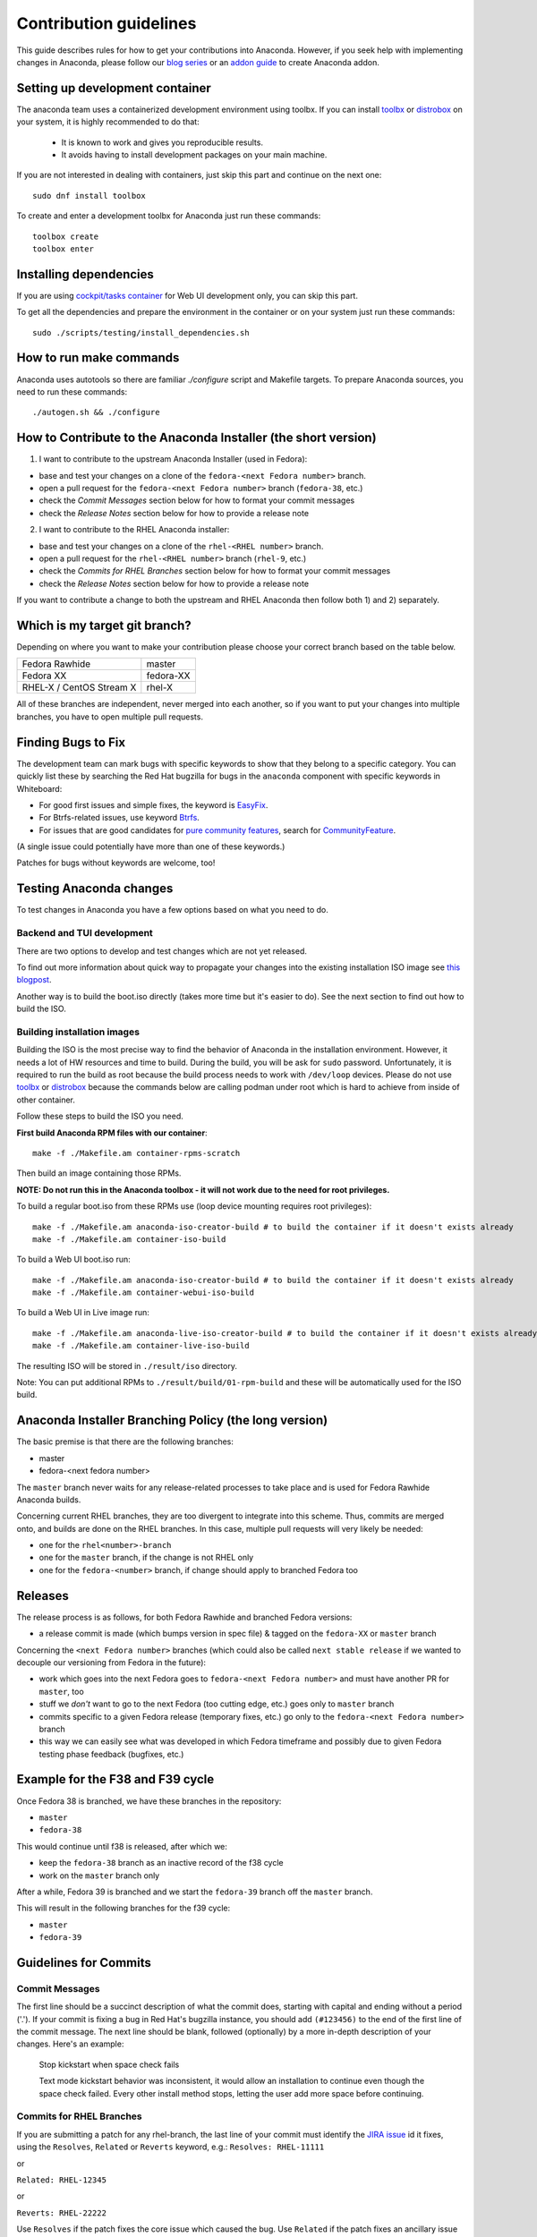 Contribution guidelines
=======================

This guide describes rules for how to get your contributions into Anaconda. However, if you seek
help with implementing changes in Anaconda, please follow our
`blog series <https://rhinstaller.wordpress.com/2019/10/11/anaconda-debugging-and-testing-part-1/>`_ or
an `addon guide <http://rhinstaller.github.io/anaconda-addon-development-guide/index.html>`_ to create Anaconda addon.

Setting up development container
--------------------------------

The anaconda team uses a containerized development environment using toolbx.
If you can install `toolbx <https://containertoolbx.org/>`_ or
`distrobox <https://distrobox.privatedns.org/>`_ on your system, it is highly
recommended to do that:

 - It is known to work and gives you reproducible results.
 - It avoids having to install development packages on your main machine.

If you are not interested in dealing with containers, just skip this part and continue on the next one::

    sudo dnf install toolbox

To create and enter a development toolbx for Anaconda just run these commands::

    toolbox create
    toolbox enter

Installing dependencies
-----------------------

If you are using `cockpit/tasks container <https://quay.io/repository/cockpit/tasks>`_
for Web UI development only, you can skip this part.

To get all the dependencies and prepare the environment in the container or
on your system just run these commands::

    sudo ./scripts/testing/install_dependencies.sh


How to run make commands
------------------------

Anaconda uses autotools so there are familiar `./configure` script and  Makefile targets.
To prepare Anaconda sources, you need to run these commands::

    ./autogen.sh && ./configure

How to Contribute to the Anaconda Installer (the short version)
----------------------------------------------------------------

1) I want to contribute to the upstream Anaconda Installer (used in Fedora):

- base and test your changes on a clone of the ``fedora-<next Fedora number>`` branch.
- open a pull request for the ``fedora-<next Fedora number>`` branch (``fedora-38``, etc.)
- check the *Commit Messages* section below for how to format your commit messages
- check the *Release Notes* section below for how to provide a release note

2) I want to contribute to the RHEL Anaconda installer:

- base and test your changes on a clone of the ``rhel-<RHEL number>``  branch.
- open a pull request for the ``rhel-<RHEL number>``  branch (``rhel-9``, etc.)
- check the *Commits for RHEL Branches* section below for how to format your commit messages
- check the *Release Notes* section below for how to provide a release note

If you want to contribute a change to both the upstream and RHEL Anaconda then follow both 1) and 2) separately.

Which is my target git branch?
------------------------------

Depending on where you want to make your contribution please choose your correct branch based on the table below.

+--------------------------+--------------+
| Fedora Rawhide           | master       |
+--------------------------+--------------+
| Fedora XX                | fedora-XX    |
+--------------------------+--------------+
| RHEL-X / CentOS Stream X | rhel-X       |
+--------------------------+--------------+

All of these branches are independent, never merged into each another, so if you want to put your
changes into multiple branches, you have to open multiple pull requests.

Finding Bugs to Fix
-------------------

The development team can mark bugs with specific keywords to show that they belong to a specific
category. You can quickly list these by searching the Red Hat bugzilla for bugs in the
``anaconda`` component with specific keywords in Whiteboard:

- For good first issues and simple fixes, the keyword is `EasyFix <https://bugzilla.redhat.com/buglist.cgi?bug_status=NEW&classification=Fedora&component=anaconda&f1=status_whiteboard&list_id=11496717&o1=substring&product=Fedora&query_format=advanced&v1=EasyFix>`_.

- For Btrfs-related issues, use keyword `Btrfs <https://bugzilla.redhat.com/buglist.cgi?bug_status=NEW&classification=Fedora&component=anaconda&f1=status_whiteboard&list_id=11496717&o1=substring&product=Fedora&query_format=advanced&v1=Btrfs>`_.

- For issues that are good candidates for `pure community features <pure-community-features>`_, search for `CommunityFeature <https://bugzilla.redhat.com/buglist.cgi?bug_status=NEW&classification=Fedora&component=anaconda&f1=status_whiteboard&list_id=11496717&o1=substring&product=Fedora&query_format=advanced&v1=CommunityFeature>`_.

(A single issue could potentially have more than one of these keywords.)

Patches for bugs without keywords are welcome, too!

Testing Anaconda changes
------------------------

To test changes in Anaconda you have a few options based on what you need to do.

Backend and TUI development
^^^^^^^^^^^^^^^^^^^^^^^^^^^
There are two options to develop and test changes which are not yet released.

To find out more information about quick way to propagate your changes into the existing installation ISO image see `this blogpost <https://rhinstaller.wordpress.com/2019/10/11/anaconda-debugging-and-testing-part-1/>`_.

Another way is to build the boot.iso directly (takes more time but it's easier to do). See the next section to find out how to build the ISO.

Building installation images
^^^^^^^^^^^^^^^^^^^^^^^^^^^^
Building the ISO is the most precise way to find the behavior of Anaconda in the installation environment. However, it needs a lot of HW resources and time to build.
During the build, you will be ask for ``sudo`` password. Unfortunately, it is required to run the build as root because the build process needs to work with ``/dev/loop`` devices.
Please do not use `toolbx <https://github.com/containers/toolbox>`_ or `distrobox <https://github.com/89luca89/distrobox>`_ because the commands below are calling podman under root which is hard to achieve from inside of other container.

Follow these steps to build the ISO you need.

**First build Anaconda RPM files with our container**::

  make -f ./Makefile.am container-rpms-scratch

Then build an image containing those RPMs.

**NOTE: Do not run this in the Anaconda toolbox - it will not work due to the need for root privileges.**

To build a regular boot.iso from these RPMs use (loop device mounting requires root privileges)::

  make -f ./Makefile.am anaconda-iso-creator-build # to build the container if it doesn't exists already
  make -f ./Makefile.am container-iso-build

To build a Web UI boot.iso run::

  make -f ./Makefile.am anaconda-iso-creator-build # to build the container if it doesn't exists already
  make -f ./Makefile.am container-webui-iso-build

To build a Web UI in Live image run::

  make -f ./Makefile.am anaconda-live-iso-creator-build # to build the container if it doesn't exists already
  make -f ./Makefile.am container-live-iso-build

The resulting ISO will be stored in ``./result/iso`` directory.

Note: You can put additional RPMs to ``./result/build/01-rpm-build`` and these will be automatically used for the ISO build.

Anaconda Installer Branching Policy (the long version)
-------------------------------------------------------

The basic premise is that there are the following branches:

- master
- fedora-<next fedora number>

The ``master`` branch never waits for any release-related processes to take place and is used for Fedora Rawhide Anaconda builds.

Concerning current RHEL branches, they are too divergent to integrate into this scheme. Thus, commits are merged onto, and builds are done on the RHEL branches.
In this case, multiple pull requests will very likely be needed:

- one for the ``rhel<number>-branch``
- one for the ``master`` branch, if the change is not RHEL only
- one for the ``fedora-<number>`` branch, if change should apply to branched Fedora too

Releases
---------

The release process is as follows, for both Fedora Rawhide and branched Fedora versions:

- a release commit is made (which bumps version in spec file) & tagged on the ``fedora-XX`` or ``master`` branch

Concerning the ``<next Fedora number>`` branches (which could also be called ``next stable release`` if we wanted to decouple our versioning from Fedora in the future):

- work which goes into the next Fedora goes to ``fedora-<next Fedora number>`` and must have another PR for ``master``, too
- stuff we *don't* want to go to the next Fedora (too cutting edge, etc.) goes only to ``master`` branch
- commits specific to a given Fedora release (temporary fixes, etc.) go only to the ``fedora-<next Fedora number>`` branch
- this way we can easily see what was developed in which Fedora timeframe and possibly due to given Fedora testing phase feedback (bugfixes, etc.)

Example for the F38 and F39 cycle
----------------------------------

Once Fedora 38 is branched, we have these branches in the repository:

- ``master``
- ``fedora-38``

This would continue until f38 is released, after which we:

- keep the ``fedora-38`` branch as an inactive record of the f38 cycle
- work on the ``master`` branch only

After a while, Fedora 39 is branched and we start the ``fedora-39`` branch off the ``master`` branch.

This will result in the following branches for the f39 cycle:

- ``master``
- ``fedora-39``

Guidelines for Commits
-----------------------

Commit Messages
^^^^^^^^^^^^^^^^

The first line should be a succinct description of what the commit does, starting with capital and ending without a period ('.'). If your commit is fixing a bug in Red Hat's bugzilla instance, you should add ``(#123456)`` to the end of the first line of the commit message. The next line should be blank, followed (optionally) by a more in-depth description of your changes. Here's an example:

    Stop kickstart when space check fails

    Text mode kickstart behavior was inconsistent, it would allow an
    installation to continue even though the space check failed. Every other
    install method stops, letting the user add more space before continuing.

Commits for RHEL Branches
^^^^^^^^^^^^^^^^^^^^^^^^^^

If you are submitting a patch for any rhel-branch, the last line of your commit must identify the `JIRA issue <https://issues.redhat.com/projects/RHEL/issues/>`_ id it fixes, using the ``Resolves``, ``Related`` or ``Reverts`` keyword, e.g.:
``Resolves: RHEL-11111``

or

``Related: RHEL-12345``

or

``Reverts: RHEL-22222``

Use ``Resolves`` if the patch fixes the core issue which caused the bug.
Use ``Related`` if the patch fixes an ancillary issue that is related to, but might not actually fix the bug.
Use ``Reverts`` if this patch reverts changes introduced by linked bug.

Release Notes
^^^^^^^^^^^^^

If you are submitting a patch that should be documented in the release notes, create a copy of the
``docs/release-notes/template.rst`` file, modify its content and add the new file to your patch, so
it can be reviewed and merged together with your changes.

After a final release (for example, Fedora GA), we will remove all release notes from
``docs/release-notes/`` of the release branch and add the content into the ``docs/release-notes.rst``
file.

This change will be ported to upstream to remove the already documented release notes from
``docs/release-notes/`` of the upstream branch. In a case of RHEL, port only the new release file.

Pull Request Review
^^^^^^^^^^^^^^^^^^^^

Please note that there is a minimum review period of 24 hours for any patch. The purpose of this rule is to ensure that all interested parties have an opportunity to review every patch. When posting a patch before or after a holiday break it is important to extend this period as appropriate.

All subsequent changes made to patches must be force-pushed to the PR branch before merging it into the main branch.

Code conventions
----------------

It is important to have consistency across the codebase. This won't necessarily make your code work better, but it might help to make the codebase more understandable, easier to work with, and more pleasant to go through when doing a code review.

In general we are trying to be as close as possible to `PEP8 <https://www.python.org/dev/peps/pep-0008/>`_ but also extending or modifying minor PEP8 rules when it seems suitable in the context of our project. See list of the conventions below:

* Limit all lines to a maximum of 99 characters.
* Format strings with `.format() <https://docs.python.org/3/library/stdtypes.html#str.format>`_ instead of ``%`` (https://pyformat.info/)
    * Exception: Use ``%`` formatting in logging functions and pass the ``%`` as arguments. See `logging format interpolation <https://stackoverflow.com/questions/34619790/pylint-message-logging-format-interpolation>`_ for the reasons.
* Follow docstring conventions. See `PEP257 <https://www.python.org/dev/peps/pep-0257>`_.
* Use `Enum <https://docs.python.org/3/library/enum.html>`_ instead of constants is recommended.
* Use ``super()`` instead of ``super(ParentClass, self)``.
* Use only absolute imports (instead of relative ones).
* Use ``ParentClass.method(self)`` only in case of multiple inheritance.
* Instance variables are preferred, class variables should be used only with a good reason.
* Global instances and singletons should be used only with a good reason.
* Never do wildcard (``from foo import *``) imports with the exception when all Anaconda developers agree on that.
* Use ``raise`` & ``return`` in the doc string. Do not use ``raises`` or ``returns``.
* Methods that return a task should have the suffix ‘_with_task’ (for example discover_with_task and DiscoverWithTask).
* Prefer to use ``pyanaconda.util.join_paths`` over ``os.path.join``. See documentation for more info.
* Never call ``upper()`` on translated strings. See the bug `1619530 <https://bugzilla.redhat.com/show_bug.cgi?id=1619530>`_
* Names of signal handlers defined in ``.glade`` files should have the ``on_`` prefix.

Merging examples
----------------

Merging a GitHub pull request
^^^^^^^^^^^^^^^^^^^^^^^^^^^^^
(Fedora 38 is used as an example, don't forget to use appropriate Fedora version.)

Press the green *Merge pull request* button on the pull request page.

Then you are done.

Merging a topic branch manually
^^^^^^^^^^^^^^^^^^^^^^^^^^^^^^^
(Fedora 38 is used as an example, don't forget to use appropriate Fedora version.)

Let's say that there is a topic branch called "fix_foo_with_bar" that should be merged to a given Anaconda non-topic branch.

Checkout the given target branch, pull it and merge your topic branch into it::

    git checkout <target branch>
    git pull
    git merge --no-ff fix_foo_with_bar

Then push the merge to the remote::

    git push origin <target branch>

If the pull request has been opened for the ``fedora-38`` branch, then you also need to check if the same change should go to the ``master`` branch in another PR.

.. _pure-community-features:

Pure community features
-----------------------

The pure community features are features which are part of the Anaconda code base but they are maintained and extended mainly by the community. These features are not a priority for the Anaconda project.

In case of issues in pure community features, the Anaconda team will provide only sanity checking. It is the responsibility of the community (maintainers of the feature) to provide fix for the issue. If the issue will have bigger impact on other parts of the Anaconda project or if it will block a release or another priority feature and the fix won't be provided in a reasonable time the Anaconda team reserves the rights to remove or disable this feature from the Anaconda code base.

Below is a list of pure community features, their community maintainers, and maintainers contact information:

/boot on btrfs subvolume
^^^^^^^^^^^^^^^^^^^^^^^^

* Origin: https://github.com/rhinstaller/anaconda/pull/2255
* Bugzilla: https://bugzilla.redhat.com/show_bug.cgi?id=1418336
* Maintainer: Neal Gompa <ngompa13@gmail.com>
* Description:

``Enable boot of the installed system from a BTRFS subvolume.``

systemd-boot as a bootloader
^^^^^^^^^^^^^^^^^^^^^^^^^^^^

* Origin: https://github.com/rhinstaller/anaconda/pull/4368
* Bugzilla: https://bugzilla.redhat.com/show_bug.cgi?id=2135531
* Maintainer: Jeremy Linton <jeremy.linton@arm.com>
* Description:

``Enable boot using systemd-boot rather than grub2.``
